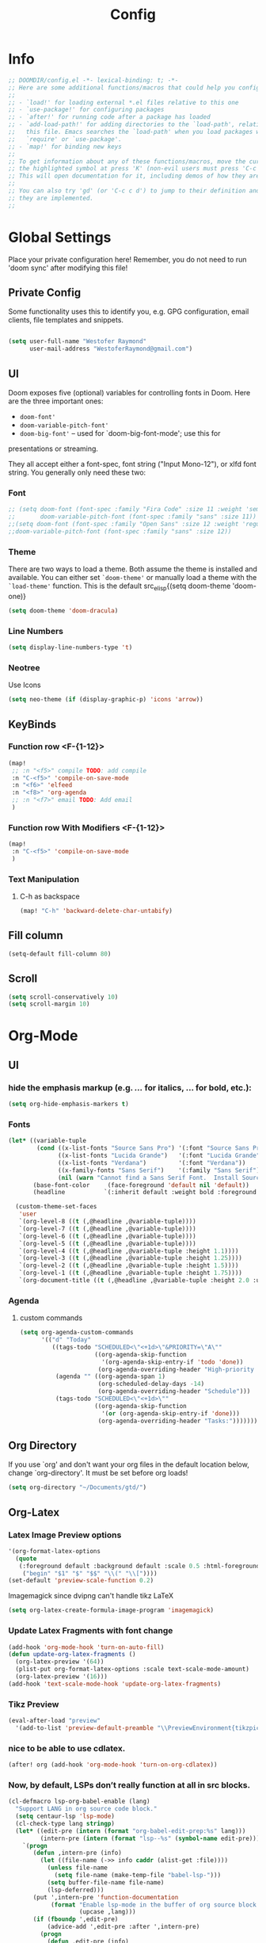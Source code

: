 # -*- eval:(org-content 2) -*-
#+TITLE: Config
#+STARTUP: content

* Info
#+begin_src emacs-lisp
;; DOOMDIR/config.el -*- lexical-binding: t; -*-
;; Here are some additional functions/macros that could help you configure Doom:
;;
;; - `load!' for loading external *.el files relative to this one
;; - `use-package!' for configuring packages
;; - `after!' for running code after a package has loaded
;; - `add-load-path!' for adding directories to the `load-path', relative to
;;   this file. Emacs searches the `load-path' when you load packages with
;;   `require' or `use-package'.
;; - `map!' for binding new keys
;;
;; To get information about any of these functions/macros, move the cursor over
;; the highlighted symbol at press 'K' (non-evil users must press 'C-c c k').
;; This will open documentation for it, including demos of how they are used.
;;
;; You can also try 'gd' (or 'C-c c d') to jump to their definition and see how
;; they are implemented.
;;
#+end_src
* Global Settings
Place your private configuration here! Remember, you do not need to run 'doom
sync' after modifying this file!
** Private Config
Some functionality uses this to identify you, e.g. GPG configuration, email
clients, file templates and snippets.

#+begin_src emacs-lisp

(setq user-full-name "Westofer Raymond"
      user-mail-address "WestoferRaymond@gmail.com")

#+end_src
**  UI

Doom exposes five (optional) variables for controlling fonts in Doom. Here
are the three important ones:

+ src_lisp{doom-font'}
+ src_lisp{doom-variable-pitch-font'}
+ src_lisp{doom-big-font'} -- used for `doom-big-font-mode'; use this for
presentations or streaming.

They all accept either a font-spec, font string ("Input Mono-12"), or xlfd
font string. You generally only need these two:
*** Font
#+begin_src emacs-lisp
;; (setq doom-font (font-spec :family "Fira Code" :size 11 :weight 'semi-light)
;;       doom-variable-pitch-font (font-spec :family "sans" :size 11))
;;(setq doom-font (font-spec :family "Open Sans" :size 12 :weight 'regular)
;;doom-variable-pitch-font (font-spec :family "sans" :size 12))
#+end_src
*** Theme
There are two ways to load a theme. Both assume the theme is installed and
available. You can either set src_elisp{`doom-theme'} or manually load a theme
with the src_elisp{`load-theme'} function. This is the default src_elisp{(setq
                                                                          doom-theme 'doom-one)}
#+begin_src emacs-lisp
(setq doom-theme 'doom-dracula)
#+end_src
*** Line Numbers
#+begin_src emacs-lisp
(setq display-line-numbers-type 't)
#+end_src
*** Neotree
Use Icons
#+begin_src emacs-lisp
(setq neo-theme (if (display-graphic-p) 'icons 'arrow))
#+end_src
** KeyBinds
*** Function row <F-{1-12}>
#+begin_src emacs-lisp
(map!
 ;; :n "<f5>" compile TODO: add compile
 :n "C-<f5>" 'compile-on-save-mode
 :n "<f6>" 'elfeed
 :n "<f8>" 'org-agenda
 ;; :n "<f7>" email TODO: Add email
 )
#+end_src
*** Function row With Modifiers <F-{1-12}>
#+begin_src emacs-lisp
(map!
 :n "C-<f5>" 'compile-on-save-mode
 )
#+end_src
*** Text Manipulation
**** C-h as backspace
#+begin_src emacs-lisp
(map! "C-h" 'backward-delete-char-untabify)
#+end_src
** Fill column
#+begin_src emacs-lisp
(setq-default fill-column 80)
#+end_src
** Scroll
#+begin_src emacs-lisp
(setq scroll-conservatively 10)
(setq scroll-margin 10)
#+end_src
* Org-Mode
** UI
*** hide the emphasis markup (e.g. /.../ for italics, *...* for bold, etc.):
#+begin_src emacs-lisp
(setq org-hide-emphasis-markers t)
#+end_src
*** Fonts
#+begin_src emacs-lisp :tangle no
(let* ((variable-tuple
        (cond ((x-list-fonts "Source Sans Pro") '(:font "Source Sans Pro"))
              ((x-list-fonts "Lucida Grande")   '(:font "Lucida Grande"))
              ((x-list-fonts "Verdana")         '(:font "Verdana"))
              ((x-family-fonts "Sans Serif")    '(:family "Sans Serif"))
              (nil (warn "Cannot find a Sans Serif Font.  Install Source Sans Pro."))))
       (base-font-color     (face-foreground 'default nil 'default))
       (headline           `(:inherit default :weight bold :foreground ,base-font-color)))

  (custom-theme-set-faces
   'user
   `(org-level-8 ((t (,@headline ,@variable-tuple))))
   `(org-level-7 ((t (,@headline ,@variable-tuple))))
   `(org-level-6 ((t (,@headline ,@variable-tuple))))
   `(org-level-5 ((t (,@headline ,@variable-tuple))))
   `(org-level-4 ((t (,@headline ,@variable-tuple :height 1.1))))
   `(org-level-3 ((t (,@headline ,@variable-tuple :height 1.25))))
   `(org-level-2 ((t (,@headline ,@variable-tuple :height 1.5))))
   `(org-level-1 ((t (,@headline ,@variable-tuple :height 1.75))))
   `(org-document-title ((t (,@headline ,@variable-tuple :height 2.0 :underline nil))))))
#+end_src
*** Agenda
**** custom commands
#+begin_src emacs-lisp
(setq org-agenda-custom-commands
      '(("d" "Today"
         ((tags-todo "SCHEDULED<\"<+1d>\"&PRIORITY=\"A\""
                     ((org-agenda-skip-function
                       '(org-agenda-skip-entry-if 'todo 'done))
                      (org-agenda-overriding-header "High-priority unfinished tasks:")))
          (agenda "" ((org-agenda-span 1)
                      (org-scheduled-delay-days -14)
                      (org-agenda-overriding-header "Schedule")))
          (tags-todo "SCHEDULED<\"<+1d>\""
                     ((org-agenda-skip-function
                       '(or (org-agenda-skip-entry-if 'done)))
                      (org-agenda-overriding-header "Tasks:")))))))
#+end_src
** Org Directory
If you use `org' and don't want your org files in the default location below,
change `org-directory'. It must be set before org loads!
#+begin_src emacs-lisp
(setq org-directory "~/Documents/gtd/")
#+end_src

** Org-Latex
*** Latex Image Preview options
#+begin_src emacs-lisp
'(org-format-latex-options
  (quote
   (:foreground default :background default :scale 0.5 :html-foreground "Black" :html-background "Transparent" :html-scale 1.0 :matchers
    ("begin" "$1" "$" "$$" "\\(" "\\["))))
(set-default 'preview-scale-function 0.2)
#+end_src
Imagemagick since dvipng can't handle tikz \LaTeX
#+begin_src emacs-lisp
(setq org-latex-create-formula-image-program 'imagemagick)
#+end_src
*** Update Latex Fragments with font change
#+begin_src emacs-lisp
(add-hook 'org-mode-hook 'turn-on-auto-fill)
(defun update-org-latex-fragments ()
  (org-latex-preview '(64))
  (plist-put org-format-latex-options :scale text-scale-mode-amount)
  (org-latex-preview '(16)))
(add-hook 'text-scale-mode-hook 'update-org-latex-fragments)
#+end_src
*** Tikz Preview
#+begin_src emacs-lisp
(eval-after-load "preview"
  '(add-to-list 'preview-default-preamble "\\PreviewEnvironment{tikzpicture}" t))
#+end_src
*** nice to be able to use cdlatex.
#+begin_src emacs-lisp
(after! org (add-hook 'org-mode-hook 'turn-on-org-cdlatex))
#+end_src
*** Now, by default, LSPs don’t really function at all in src blocks.
#+begin_src emacs-lisp
(cl-defmacro lsp-org-babel-enable (lang)
  "Support LANG in org source code block."
  (setq centaur-lsp 'lsp-mode)
  (cl-check-type lang stringp)
  (let* ((edit-pre (intern (format "org-babel-edit-prep:%s" lang)))
         (intern-pre (intern (format "lsp--%s" (symbol-name edit-pre)))))
    `(progn
       (defun ,intern-pre (info)
         (let ((file-name (->> info caddr (alist-get :file))))
           (unless file-name
             (setq file-name (make-temp-file "babel-lsp-")))
           (setq buffer-file-name file-name)
           (lsp-deferred)))
       (put ',intern-pre 'function-documentation
            (format "Enable lsp-mode in the buffer of org source block (%s)."
                    (upcase ,lang)))
       (if (fboundp ',edit-pre)
           (advice-add ',edit-pre :after ',intern-pre)
         (progn
           (defun ,edit-pre (info)
             (,intern-pre info))
           (put ',edit-pre 'function-documentation
                (format "Prepare local buffer environment for org source block (%s)."
                        (upcase ,lang))))))))
(defvar org-babel-lang-list
  '("go" "python" "ipython" "bash" "sh"))
(dolist (lang org-babel-lang-list)
  (eval `(lsp-org-babel-enable ,lang)))
#+end_src
** ROAM
*** Setup
#+begin_src emacs-lisp
(use-package org-roam-server
  :after org-roam
  :config
  (setq org-roam-server-host "127.0.0.1"
        org-roam-server-port 8078
        org-roam-server-export-inline-images t
        org-roam-server-network-label-truncate t
        org-roam-server-network-label-truncate-length 60
        org-roam-server-network-label-wrap-length 20)
  (defun org-roam-server-open ()
    "Ensure the server is active, then open the roam graph."
    (interactive)
    (unless (server-running-p)
      (org-roam-server-mode 1))
    (browse-url-xdg-open (format "http://localhost:%d" org-roam-server-port))))
#+end_src
*** Set Directory
#+begin_src emacs-lisp
(setq org-roam-directory "~/Documents/roam/")
#+end_src
** Modes
#+begin_src emacs-lisp
(add-hook 'org-mode-hook #'mixed-pitch-mode)
#+end_src
* Languages
** Rust
*** Use Rust Analyzer
#+begin_src emacs-lisp
(setq rustic-lsp-server 'rust-analyzer)
#+end_src
*** Use Racer
#+BEGIN_SRC bash :tangle no
rustup toolchain add nightly
rustup component add rust-src
cargo +nightly install racer
#+END_SRC
#+begin_src emacs-lisp
(add-hook 'rust-mode-hook #'racer-mode)
#+end_src
** Vue
Use VLS
https://genehack.blog/2020/08/web-mode-eglot-vetur-vuejs-=-happy/
#+begin_src emacs-lisp
(define-derived-mode genehack-vue-mode web-mode "ghVue"
  "A major mode derived from web-mode, for editing .vue files with LSP support.")

(require 'eglot)
(add-to-list 'auto-mode-alist '("\\.vue\\'" . genehack-vue-mode))
(add-hook 'genehack-vue-mode-hook #'eglot-ensure)
(add-to-list 'eglot-server-programs '(genehack-vue-mode "vls"))
#+end_src
** LaTeX
**** dd
#+begin_src emacs-lisp
(setq +latex-viewers '(zathura pdf-tools evince okular skim sumatrapdf))
(add-hook 'LaTeX-mode-hook #'mixed-pitch-mode)
#+end_src
For use in the new-file template, let’s set out a nice preamble we may want to use. Then let’s bind the content to a function, and define some nice helpers.


#+begin_src emacs-lisp
(setq tec/yas-latex-template-preamble "
<<latex-nice-preable>>
")

(defun tec/yas-latex-get-class-choice ()
  "Prompt user for LaTeX class choice"
  (setq tec/yas-latex-class-choice (ivy-read "Select document class: " '("article" "scrartcl" "bmc") :def "bmc")))

(defun tec/yas-latex-preamble-if ()
  "Based on class choice prompt for insertion of default preamble"
  (if (equal tec/yas-latex-class-choice "bmc") 'nil
    (eq (read-char-choice "Include default preamble? [Type y/n]" '(?y ?n)) ?y)))
#+end_src
****  Cdlatex-tab
#+begin_src emacs-lisp
(map!  :map LaTeX-mode-map
       :i "TAB" 'cdlatex-tab
       )
#+end_src
**** Modes
#+begin_src emacs-lisp
 (add-hook 'LaTeX-mode-hook (lambda () (yas-minor-mode nil)))
 (add-hook 'LaTeX-mode-hook 'auto-fill-column)
 (add-hook 'LateX-mode-hook #'mixed-pitch-mode)
#+end_src

* Minor Modes
** company-mode
*** Use The Same Case
#+begin_src emacs-lisp
(setq company-dabbrev-downcase nil)
(setq company-dabbrev-ignore-case 'keep-prefix)
#+end_src

*** Set Completion Delay and prefix length
#+begin_src emacs-lisp
(setq company-idle-delay 0.2)
(setq company-minimum-prefix-length 1)
#+end_src
*** Backends
#+begin_src emacs-lisp
(add-to-list 'company-backends 'company-dabbrev)
(add-to-list 'company-backends 'company-dabbrev-code)
(add-to-list 'company-backends 'company-yasnippet)
(add-to-list 'company-backends 'company-capf)
(add-to-list 'company-backends 'company-keywords)
(add-to-list 'company-backends 'company-files)
#+end_src

** compile-on-save
Hint: Uses Ctrl-<F5>
#+begin_src emacs-lisp
(defun compile-on-save-start ()
  (let ((buffer (compilation-find-buffer)))
    (unless (get-buffer-process buffer)
      (recompile))))

(define-minor-mode compile-on-save-mode
  "Minor mode to automatically call `recompile' whenever the
current buffer is saved. When there is ongoing compilation,
nothing happens."
  :lighter " CoS"
  (if compile-on-save-mode
      (progn  (make-local-variable 'after-save-hook)
              (add-hook 'after-save-hook 'compile-on-save-start nil t))
    (kill-local-variable 'after-save-hook)))
#+end_src

* Elfeed
** Setup
*** Use Filter:
#+begin_src emacs-lisp
(setq-default elfeed-search-filter "@1-week-ago")
#+end_src

*** Source of Feeds
Takes feeds from Org-File
#+begin_src emacs-lisp
(setq rmh-elfeed-org-files (list "~/.doom.d/elfeed.org"))
#+end_src

*** Refresh Feed
Set up the url-queue variables for swift and complete operation. The
defaults are too bad. Especially /url-queue-timeout/ is way too short
for loading feeds.
#+begin_src emacs-lisp
(setf url-queue-parallel-processes 20
      url-queue-timeout 10)
#+end_src
** Key Maps
| KeyBinds | Usage         |
|----------+---------------|
| v        | Open With mpv |
| R        | Update Feed   |
| <f6>     | Close         |
| b        | browse url    |
| c        | clear filter  |
| s        | search live   |
| S        | set search    |

Search examples: `@1-week-ago +videos -linux` (+/- are used to filter tags)

#+begin_src emacs-lisp
(map!  :map elfeed-search-mode-map
       :n "v" 'elfeed-view-mpv
       :n "R" 'elfeed-update
       :n "G" 'evil-goto-line
       :n "<f6>" 'elfeed-close-prev-buffer
       :n "b" 'elfeed-search-browse-url
       :n "c" 'elfeed-search-clear-filter
       )
#+end_src

** Utils
*** elfeed-close-prev-buffer
Closing elfeed forwards to prev buffer
#+begin_src emacs-lisp
(defun elfeed-close-prev-buffer ()
  (interactive)
  "elfeed-kill and restore prev buffer"
  (elfeed-kill-buffer)
  (previous-buffer))
#+end_src

*** elfeed-view-mpv
Run video in mpv
#+begin_src emacs-lisp

(defun elfeed-v-mpv (url title)
  "Watch a video from URL in MPV"
  (defvar cmd (format "mpv --ytdl-format=worst  '%s'" url))
  (save-window-excursion
    (async-shell-command cmd)
    (save-window-excursion
      (shell-command (format"notify-send 'Loading Video' '%s'" title)))
    (message "Video Loading")
    )
  )


(defun elfeed-view-mpv (&optional use-generic-p)
  "Youtube-feed link"
  (interactive "P")
  (let ((entries (elfeed-search-selected)))
    (cl-loop for entry in entries
             do (elfeed-untag entry 'unread)
             when (elfeed-entry-link entry)
             do (elfeed-v-mpv it (elfeed-entry-title entry))) ;; print title
    (mapc #'elfeed-search-update-entry entries)
    (unless (use-region-p) (forward-line))))
#+end_src
** Modes
#+begin_src emacs-lisp
 (add-hook 'elfeed-show-mode-hook #'mixed-pitch-mode)
#+end_src
* Fixes
In case of Emacs28,
#+begin_src emacs-lisp
(when EMACS28+
  (add-hook 'latex-mode-hook #'TeX-latex-mode))
#+end_src
